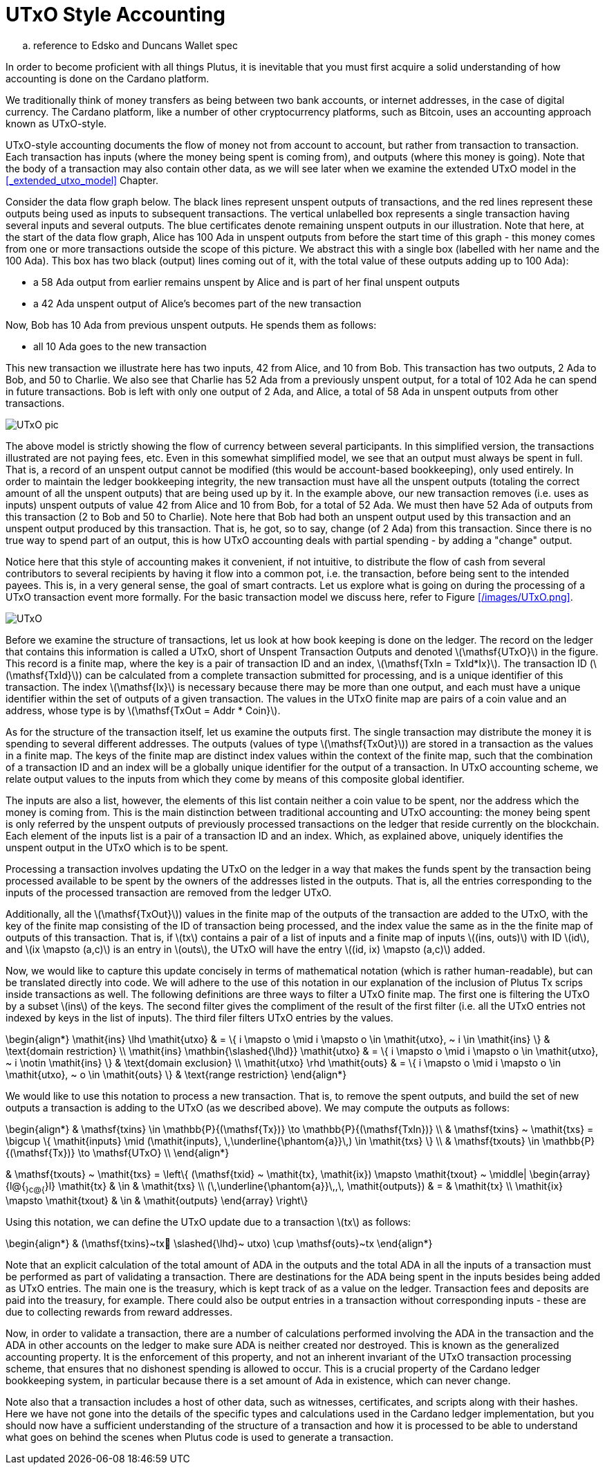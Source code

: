 = UTxO Style Accounting
:stem: latexmath

.. reference to Edsko and Duncans Wallet spec

In order to become proficient with all things Plutus, it is
inevitable that you must first acquire a solid understanding of how
accounting is done on the Cardano platform.

We traditionally think of money transfers as being between two bank accounts,
or internet addresses, in the case of digital currency. The Cardano platform,
like a number of other cryptocurrency platforms, such as Bitcoin, uses
an accounting approach known as UTxO-style.

UTxO-style accounting documents the flow of money not from account to account,
but rather from transaction to transaction. Each transaction has inputs
(where the money being spent is coming from), and outputs
(where this money is going). Note that the body of a transaction may also
contain other data, as we will see later when we examine the extended
UTxO model in the <<_extended_utxo_model>> Chapter.

Consider the data flow graph below. The black lines represent unspent outputs
of transactions, and the red lines represent these outputs being used as inputs
to subsequent transactions. The vertical unlabelled box represents a single
transaction having several inputs and several outputs. The blue certificates
denote remaining unspent outputs in our illustration.
Note that here, at the start of the data flow graph, Alice has 100 Ada in
unspent outputs from before the start time of this graph -
this money comes from one or more transactions outside the scope of this picture.
We abstract this with a single box (labelled with her name and the 100 Ada).
This box has two black (output) lines coming out of it, with the total value
of these outputs adding up to 100 Ada):

* a 58 Ada output from earlier remains unspent by Alice and is part of her
final unspent outputs
* a 42 Ada unspent output of Alice's becomes part of the new transaction

Now, Bob has 10 Ada from previous unspent outputs. He spends them as follows:

* all 10 Ada goes to the new transaction

This new transaction we illustrate here has two inputs, 42 from Alice, and 10
from Bob. This transaction has two outputs, 2 Ada to Bob, and 50 to Charlie.
We also see that Charlie has 52 Ada from a previously unspent output, for
a total of 102 Ada he can spend in future transactions. Bob is left with
only one output of 2 Ada, and Alice, a total of 58 Ada in unspent outputs
from other transactions.

image::UTxO_pic.png[]

The above model is strictly showing the flow of currency between several
participants. In this simplified version, the transactions illustrated are not
paying fees, etc.
Even in this somewhat simplified model, we see that an output must always be spent
in full. That is, a record of an unspent output cannot be modified (this would
be account-based bookkeeping), only used entirely. In order to maintain
the ledger bookkeeping integrity, the new transaction must have all the unspent outputs (totaling
the correct amount of all the unspent outputs) that are being used up by it. In the
example above, our new transaction removes (i.e. uses as inputs) unspent outputs of value
42 from Alice and 10 from Bob, for a total of 52 Ada. We must then have
52 Ada of outputs from this transaction (2 to Bob and 50 to Charlie).
Note here that Bob had both an unspent output used by this transaction and
an unspent output produced by this transaction. That is, he got, so to say,
change (of 2 Ada) from this transaction. Since there is no true way to spend
part of an output, this is how UTxO accounting deals with partial spending -
by adding a "change" output.

Notice here that this style of accounting makes it convenient, if not intuitive,
to distribute the flow of cash from several contributors to several recipients by
having it flow into a common pot, i.e. the transaction, before being sent to
the intended payees.
This is, in a very general sense, the goal of smart contracts.
Let us explore what is going on during the processing of a UTxO transaction event more formally.
For the basic transaction
model we discuss here, refer to Figure <</images/UTxO.png>>.

image::UTxO.png[]

Before we examine the structure of transactions, let us look at how book keeping
is done on the ledger. The record on the ledger that
contains this information is called a UTxO, short of Unspent Transaction Outputs
and denoted latexmath:[\mathsf{UTxO}] in the figure.
This record is a finite map, where the key is a pair of transaction ID and
an index, latexmath:[\mathsf{TxIn = TxId*Ix}]. The transaction ID (latexmath:[\mathsf{TxId}])
 can be calculated from a complete transaction
submitted for processing, and is a unique identifier of this transaction.
The index latexmath:[\mathsf{Ix}] is necessary because there may be more than one output,
and each must have a unique identifier within the set of outputs
of a given transaction.
The values in the UTxO finite map are pairs of a coin value and an
address, whose type is by latexmath:[\mathsf{TxOut = Addr * Coin}].

As for the structure of the transaction itself,
let us examine the outputs first. The single transaction may distribute
the money it is spending to several different addresses.
The outputs (values of type latexmath:[\mathsf{TxOut}]) are stored in a transaction as the values in a finite map.
The keys of the finite map are distinct index values within the context
of the finite map, such that the
combination of a transaction ID and an index will be a globally unique
identifier for the output of a transaction.
In UTxO accounting scheme, we relate
output values to the inputs from which they come by means of this composite
global identifier.

The inputs are also a list, however, the elements of this list contain neither
a coin value to be spent, nor the address which the money is coming from.
This is the main distinction between traditional accounting and UTxO accounting:
the money being spent is only referred by the unspent outputs of
previously processed transactions on the ledger that reside currently on the blockchain.
Each element of the inputs list is a pair of a transaction ID and an index.
Which, as explained above, uniquely identifies the unspent output in the UTxO
which is to be spent.

Processing a transaction involves updating the UTxO on the ledger in a way
that makes the funds spent by the transaction being processed available to
be spent by the owners of the addresses listed in the outputs. That is,
all the entries corresponding to the inputs of the processed transaction are
removed from the ledger UTxO.

Additionally, all the latexmath:[\mathsf{TxOut}]) values in
the finite map of the outputs of the transaction are added to the UTxO,
with the key of the finite map consisting of the ID of transaction being processed,
and the index value the same as in the the finite map of outputs of this transaction.
That is, if latexmath:[tx] contains a pair of a list of inputs and a finite map
of inputs latexmath:[(ins, outs)] with ID latexmath:[id], and
latexmath:[ix \mapsto (a,c)] is an entry in latexmath:[outs], the UTxO will
have the entry latexmath:[(id, ix) \mapsto (a,c)] added.

Now, we would like to capture this update concisely in terms of mathematical
notation (which is rather human-readable), but can be translated directly into
code. We will adhere to the use of this notation in our explanation of
the inclusion of Plutus Tx scrips inside transactions as well. The following
definitions are three ways to filter a UTxO finite map. The first one is
filtering the UTxO by a subset latexmath:[ins] of the keys. The second filter
gives the compliment of the result of the first filter (i.e. all the UTxO
entries not indexed by keys in the list of inputs). The third filer
filters UTxO entries by the values.

\begin{align*}
\mathit{ins} \lhd \mathit{utxo}
& = \{ i \mapsto o \mid i \mapsto o \in \mathit{utxo}, ~ i \in \mathit{ins} \}
& \text{domain restriction}
\\
\mathit{ins} \mathbin{\slashed{\lhd}} \mathit{utxo}
& = \{ i \mapsto o \mid i \mapsto o \in \mathit{utxo}, ~ i \notin \mathit{ins} \}
& \text{domain exclusion}
\\
\mathit{utxo} \rhd \mathit{outs}
& = \{ i \mapsto o \mid i \mapsto o \in \mathit{utxo}, ~ o \in \mathit{outs} \}
& \text{range restriction}
\end{align*}

We would like to use this notation to process a new transaction. That is, to
remove the spent outputs, and build the
set of new outputs a transaction is adding to the UTxO (as we described above).
We may compute the outputs as follows:

\begin{align*}
& \mathsf{txins} \in \mathbb{P}{(\mathsf{Tx})} \to \mathbb{P}{(\mathsf{TxIn})} \\
& \mathsf{txins} ~ \mathit{txs} = \bigcup \{ \mathit{inputs} \mid (\mathit{inputs}, \,\underline{\phantom{a}}\,) \in \mathit{txs} \}
\\
& \mathsf{txouts} \in \mathbb{P}{(\mathsf{Tx})} \to \mathsf{UTxO} \\
\end{align*}

& \mathsf{txouts} ~ \mathit{txs} =
  \left\{ (\mathsf{txid} ~ \mathit{tx}, \mathit{ix}) \mapsto \mathit{txout} ~
  \middle| \begin{array}{l@{~}c@{~}l}
             \mathit{tx} & \in & \mathit{txs} \\
             (\,\underline{\phantom{a}}\,,\, \mathit{outputs}) & = & \mathit{tx} \\
             \mathit{ix} \mapsto \mathit{txout} & \in & \mathit{outputs}
           \end{array}
  \right\}

Using this notation, we can define the UTxO update due to a transaction
latexmath:[tx] as follows:

\begin{align*}
& (\mathsf{txins}~tx􏰗 \slashed{\lhd}~ utxo) \cup \mathsf{outs}~tx
\end{align*}

Note that an explicit calculation of the total amount of ADA in the outputs and
the total ADA in all the inputs of a transaction must be performed as part of
validating a transaction. There are destinations for the ADA being spent in the inputs
besides being added as UTxO entries. The main one is the treasury, which is kept
track of as a value on the ledger. Transaction fees and
deposits are paid into the treasury, for example. There could also be output entries
in a transaction without
corresponding inputs - these are due to collecting rewards from reward
addresses.

Now, in order to validate a transaction, there are a number of
calculations performed involving the ADA in the transaction and the ADA
in other accounts on the ledger to make sure ADA is neither created nor destroyed. This is known as 
the generalized accounting property. It is the enforcement
of this property, and not an inherent invariant of the UTxO transaction processing scheme, that
ensures that no dishonest spending is allowed to occur. This is a crucial property
of the Cardano ledger bookkeeping system, in particular because there is a
set amount of Ada in existence, which can never change.

Note also that a transaction includes a host of other data, such as
witnesses, certificates, and scripts along with their hashes.
Here we have not gone into the details of the specific types and calculations
used in the Cardano ledger implementation, but you should now have a
sufficient understanding of the structure of a transaction and how it is
processed to be able to understand what goes on behind the
scenes when Plutus code is used to generate a transaction.

